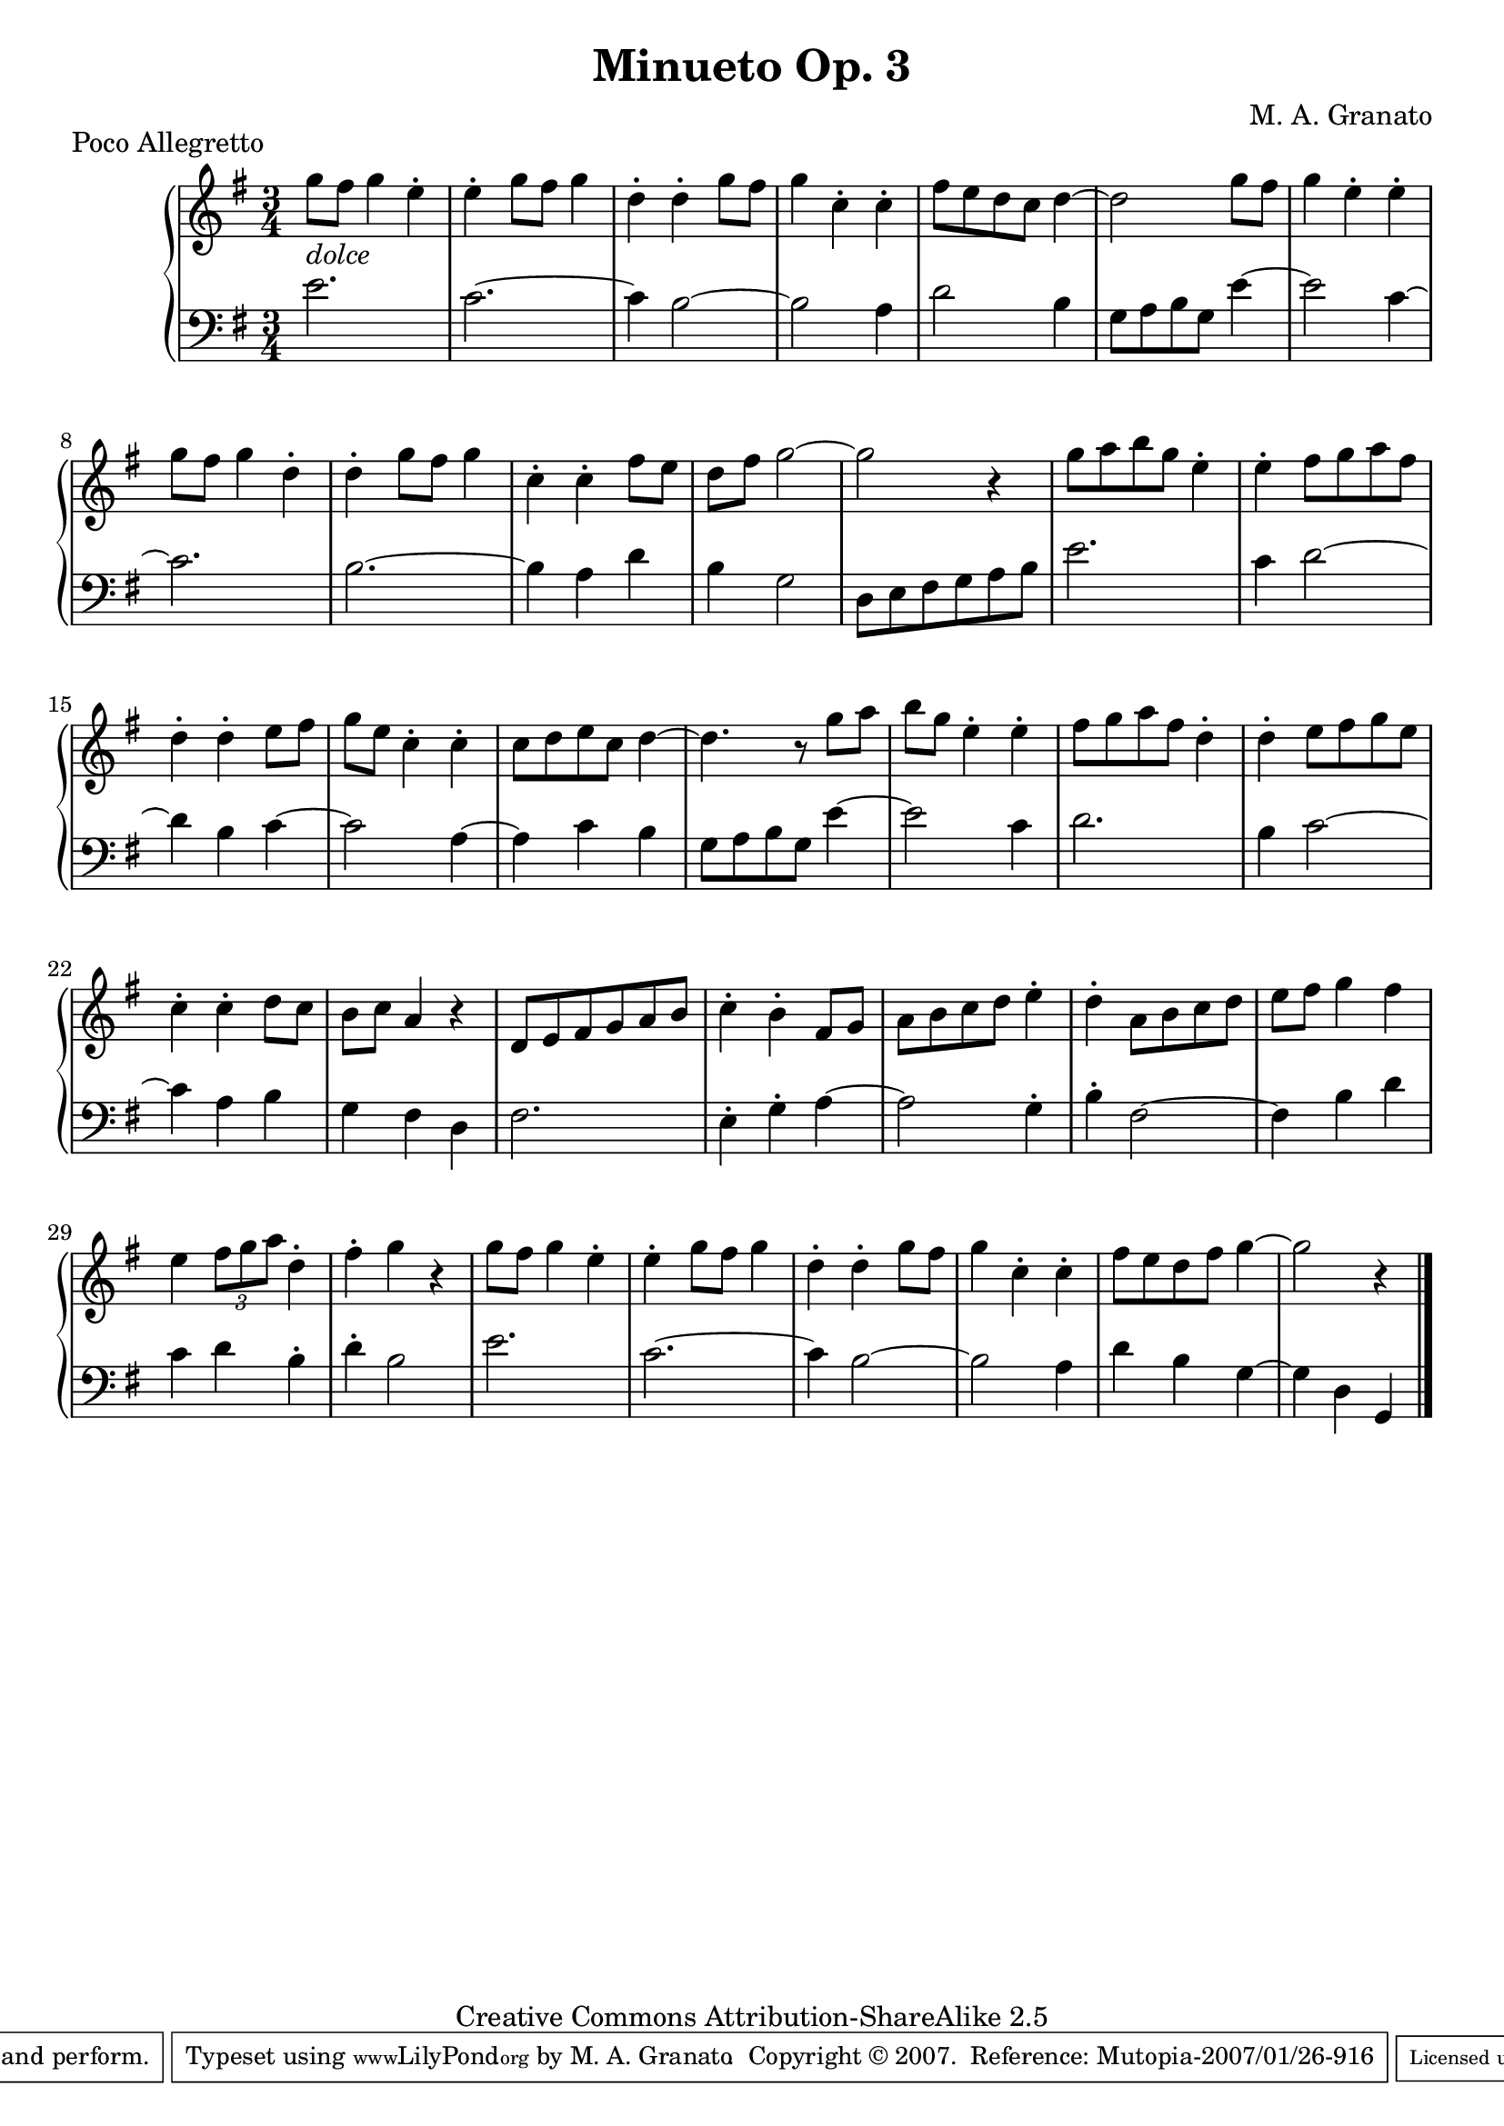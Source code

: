 \version "2.11.13"
\header {
 title = "Minueto Op. 3"
 composer = "M. A. Granato"
 piece = "Poco Allegretto"

 mutopiatitle = "Minueto Op. 3"
 mutopiacomposer = "GranatoMA"
 mutopiaopus = "Op. 3"
 mutopiainstrument = "Piano"
 date = "2006"
 source = "Original composition"
 style = "Classical"
 copyright = "Creative Commons Attribution-ShareAlike 2.5"
 maintainer = "M. A. Granato"
 maintainerEmail = "m.gr@hotmail.com"
 lastupdated = "2007/January/26"
 footer = "Mutopia-2007/01/26-916"
 tagline = \markup { \override #'(box-padding . 1.0) \override #'(baseline-skip . 2.7) \box \center-align { \small \line { Sheet music from \with-url #"http://www.MutopiaProject.org" \line { \teeny www. \hspace #-1.0 MutopiaProject \hspace #-1.0 \teeny .org \hspace #0.5 } • \hspace #0.5 \italic Free to download, with the \italic freedom to distribute, modify and perform. } \line { \small \line { Typeset using \with-url #"http://www.LilyPond.org" \line { \teeny www. \hspace #-1.0 LilyPond \hspace #-1.0 \teeny .org } by \maintainer \hspace #-1.0 . \hspace #0.5 Copyright © 2007. \hspace #0.5 Reference: \footer } } \line { \teeny \line { Licensed under the Creative Commons Attribution-ShareAlike 2.5 License, for details see: \hspace #-0.5 \with-url #"http://creativecommons.org/licenses/by-sa/2.5" http://creativecommons.org/licenses/by-sa/2.5 } } } }
}

upper = \relative c'' {
 \clef treble
 \key e \minor
 \time 3/4

 g'8-\markup { \italic dolce} fis8 g4 e4-.
 e4-. g8 fis8 g4
 d4-. d4-. g8 fis8
 g4 c,4-. c4-.
 fis8 e8 d8 c8 d4~
 d2 g8 fis8
 g4 e4-. e4-.
 g8 fis8 g4 d4-.
 d4-. g8 fis8 g4
 c,4-. c4-. fis8 e8
 d8 fis8 g2~
 g2 r4
 g8 a8 b8 g8 e4-.
 e4-. fis8 g8 a8 fis8
 d4-. d4-. e8 fis8
 g8 e8 c4-. c4-.
 c8 d8 e8 c8 d4~
 d4. r8 g8 a8
 b8 g8 e4-. e4-.
 fis8 g8 a8 fis8 d4-.
 d4-. e8 fis8 g8 e8
 c4-. c4-. d8 c8
 b8 c8 a4 r4
 d,8 e8 fis8 g8 a8 b8
 c4-. b4-. fis8 g8
 a8 b8 c8 d8 e4-.
 d4-. a8 b8 c8 d8
 e8 fis8 g4 fis4
 e4 \times 2/3 {fis8 g8 a8} d,4-.
 fis4-. g4 r4
 g8 fis8 g4 e4-.
 e4-. g8 fis8 g4
 d4-. d4-. g8 fis8
 g4 c,4-. c4-.
 fis8 e8 d8 fis8 g4~
 g2 r4
 \bar "|."
}

lower = \relative c' {
 \clef bass
 \key e \minor
 \time 3/4

 e2.
 c2.~
 c4 b2~
 b2 a4
 d2 b4
 g8 a8 b8 g8 e'4~
 e2 c4~
 c2.
 b2.~
 b4 a4 d4
 b4 g2
 d8 e8 fis8 g8 a8 b8
 e2.
 c4 d2~
 d4 b4 c4~
 c2 a4~
 a4 c4 b4
 g8 a8 b8 g8 e'4~
 e2 c4
 d2.
 b4 c2~
 c4 a4 b4
 g4 fis4 d4
 fis2.
 e4-. g4-. a4~
 a2 g4-.
 b4-. fis2~
 fis4 b4 d4
 c4 d4 b4-.
 d4-. b2
 e2.
 c2.~
 c4 b2~
 b2 a4
 d4 b4 g4~
 g4 d4 g,4
 \bar "|."
}

\score {
 \new PianoStaff <<
  \new Staff = "upper" \upper
  \new Staff = "lower" \lower
 >>
 \layout {}
 \midi {
  \context {
   \Score
   tempoWholesPerMinute = #(ly:make-moment 135 4)
  }
 }
} 
